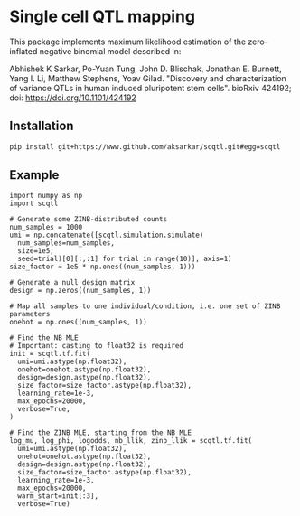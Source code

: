* Single cell QTL mapping

This package implements maximum likelihood estimation of the zero-inflated
negative binomial model described in:

Abhishek K Sarkar, Po-Yuan Tung, John D. Blischak, Jonathan E. Burnett, Yang
I. Li, Matthew Stephens, Yoav Gilad. "Discovery and characterization of
variance QTLs in human induced pluripotent stem cells". bioRxiv 424192; doi:
https://doi.org/10.1101/424192

** Installation

   #+BEGIN_SRC sh
     pip install git+https://www.github.com/aksarkar/scqtl.git#egg=scqtl
   #+END_SRC

** Example

   #+BEGIN_SRC ipython
     import numpy as np
     import scqtl

     # Generate some ZINB-distributed counts
     num_samples = 1000
     umi = np.concatenate([scqtl.simulation.simulate(
       num_samples=num_samples,
       size=1e5,
       seed=trial)[0][:,:1] for trial in range(10)], axis=1)
     size_factor = 1e5 * np.ones((num_samples, 1)))

     # Generate a null design matrix
     design = np.zeros((num_samples, 1))

     # Map all samples to one individual/condition, i.e. one set of ZINB parameters
     onehot = np.ones((num_samples, 1))

     # Find the NB MLE
     # Important: casting to float32 is required
     init = scqtl.tf.fit(
       umi=umi.astype(np.float32),
       onehot=onehot.astype(np.float32),
       design=design.astype(np.float32),
       size_factor=size_factor.astype(np.float32),
       learning_rate=1e-3,
       max_epochs=20000,
       verbose=True,
     )

     # Find the ZINB MLE, starting from the NB MLE
     log_mu, log_phi, logodds, nb_llik, zinb_llik = scqtl.tf.fit(
       umi=umi.astype(np.float32),
       onehot=onehot.astype(np.float32),
       design=design.astype(np.float32),
       size_factor=size_factor.astype(np.float32),
       learning_rate=1e-3,
       max_epochs=20000,
       warm_start=init[:3],
       verbose=True)
   #+END_SRC
